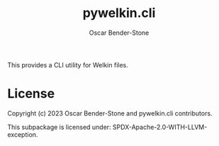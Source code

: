 #+title: pywelkin.cli
#+author: Oscar Bender-Stone
#+startup: nofold

This provides a CLI utility for Welkin files.

* License

Copyright (c) 2023 Oscar Bender-Stone and pywelkin.cli contributors.

This subpackage is licensed under: SPDX-Apache-2.0-WITH-LLVM-exception.
